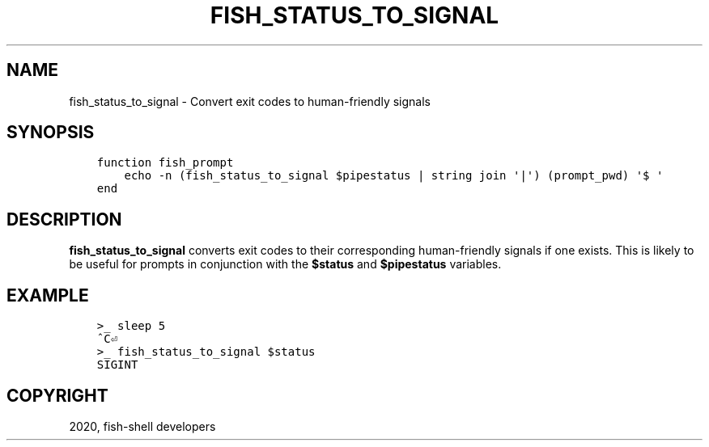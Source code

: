.\" Man page generated from reStructuredText.
.
.TH "FISH_STATUS_TO_SIGNAL" "1" "Mar 01, 2021" "3.2" "fish-shell"
.SH NAME
fish_status_to_signal \- Convert exit codes to human-friendly signals
.
.nr rst2man-indent-level 0
.
.de1 rstReportMargin
\\$1 \\n[an-margin]
level \\n[rst2man-indent-level]
level margin: \\n[rst2man-indent\\n[rst2man-indent-level]]
-
\\n[rst2man-indent0]
\\n[rst2man-indent1]
\\n[rst2man-indent2]
..
.de1 INDENT
.\" .rstReportMargin pre:
. RS \\$1
. nr rst2man-indent\\n[rst2man-indent-level] \\n[an-margin]
. nr rst2man-indent-level +1
.\" .rstReportMargin post:
..
.de UNINDENT
. RE
.\" indent \\n[an-margin]
.\" old: \\n[rst2man-indent\\n[rst2man-indent-level]]
.nr rst2man-indent-level -1
.\" new: \\n[rst2man-indent\\n[rst2man-indent-level]]
.in \\n[rst2man-indent\\n[rst2man-indent-level]]u
..
.SH SYNOPSIS
.INDENT 0.0
.INDENT 3.5
.sp
.nf
.ft C
function fish_prompt
    echo \-n (fish_status_to_signal $pipestatus | string join \(aq|\(aq) (prompt_pwd) \(aq$ \(aq
end
.ft P
.fi
.UNINDENT
.UNINDENT
.SH DESCRIPTION
.sp
\fBfish_status_to_signal\fP converts exit codes to their corresponding human\-friendly signals if one exists.
This is likely to be useful for prompts in conjunction with the \fB$status\fP and \fB$pipestatus\fP variables.
.SH EXAMPLE
.INDENT 0.0
.INDENT 3.5
.sp
.nf
.ft C
>_ sleep 5
^C⏎
>_ fish_status_to_signal $status
SIGINT
.ft P
.fi
.UNINDENT
.UNINDENT
.SH COPYRIGHT
2020, fish-shell developers
.\" Generated by docutils manpage writer.
.
